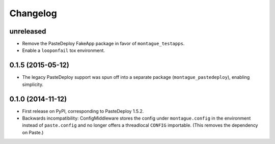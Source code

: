 
Changelog
=========

unreleased
-----------------------------------------

* Remove the PasteDeploy FakeApp package in favor of ``montague_testapps``.
* Enable a ``looponfail`` tox environment.

0.1.5 (2015-05-12)
-----------------------------------------

* The legacy PasteDeploy support was spun off into a separate package (``montague_pastedeploy``), enabling simplicity.

0.1.0 (2014-11-12)
-----------------------------------------

* First release on PyPI, corresponding to PasteDeploy 1.5.2.
* Backwards incompatibility: ConfigMiddleware stores the config under ``montague.config`` in the environment instead of ``paste.config`` and no longer offers a threadlocal ``CONFIG`` importable. (This removes the dependency on Paste.)
